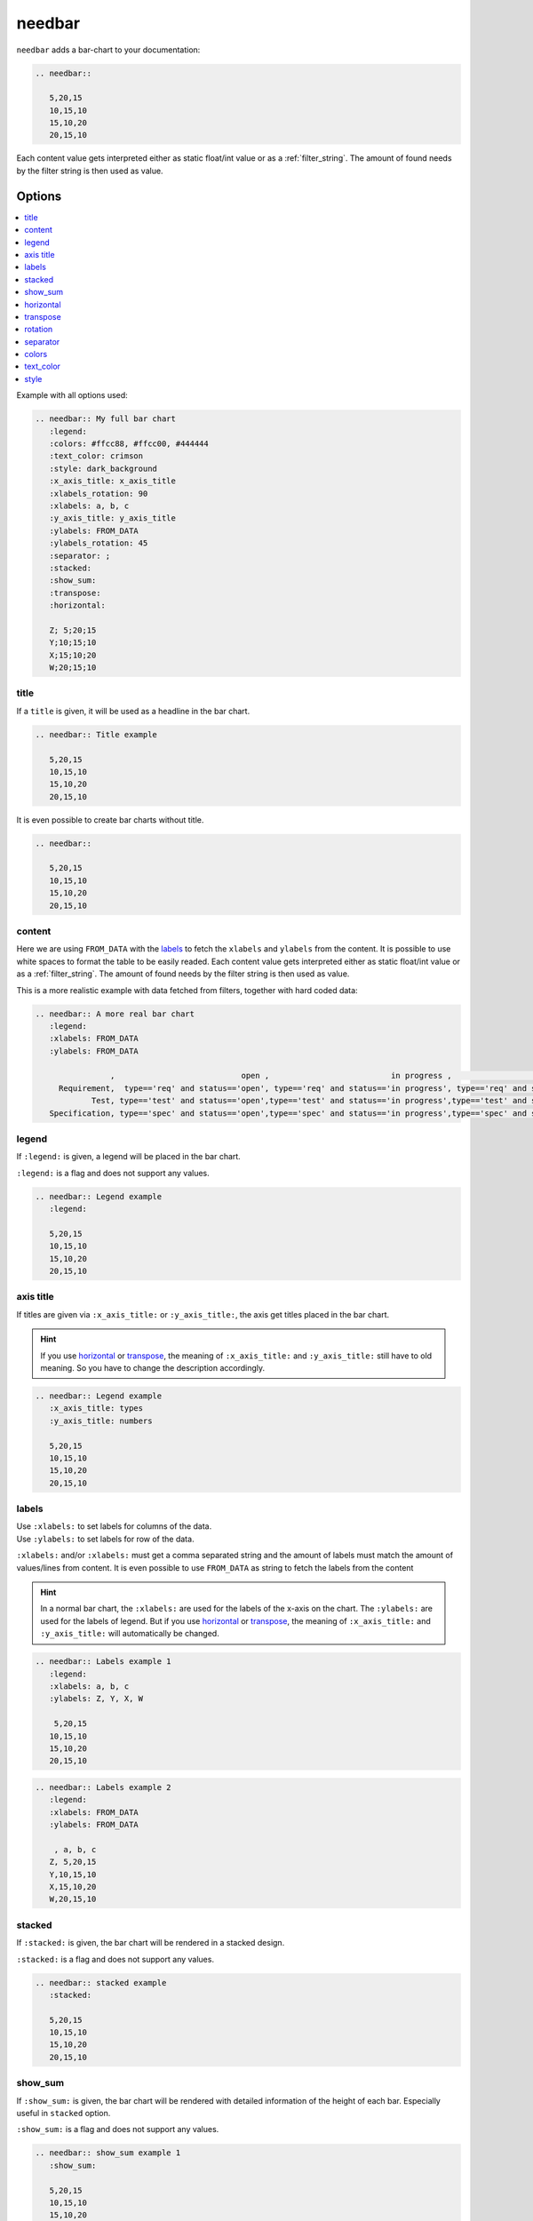.. _needbar:

needbar
========

.. versionadded:: 0.7.5
.. versionchanged:: nextversion

   Matplotlib dependency (required for needbar) now moved to optional extra.
   Install the extra via `pip install sphinxcontrib-needs[matplotlib]` to enable
   support for this directive.

``needbar`` adds a bar-chart to your documentation:

.. code-block:: rst

   .. needbar::

      5,20,15
      10,15,10
      15,10,20
      20,15,10

.. needbar::

    5,20,15
   10,15,10
   15,10,20
   20,15,10

Each content value gets interpreted either as static float/int value or as a :ref:`filter_string`.
The amount of found needs by the filter string is then used as value.

Options
-------

.. contents::
   :local:

Example with all options used:

.. needbar:: My full bar chart
   :legend:
   :colors: #ffcc88, #ffcc00, #444444
   :text_color: crimson
   :style: dark_background
   :x_axis_title: x_axis_title
   :xlabels_rotation: 90
   :xlabels: a, b, c
   :y_axis_title: y_axis_title
   :ylabels: FROM_DATA
   :ylabels_rotation: 45
   :separator: ;
   :stacked:
   :show_sum:
   :transpose:
   :horizontal:

   Z; 5;20;15
   Y;10;15;10
   X;15;10;20
   W;20;15;10


.. code-block:: rst

   .. needbar:: My full bar chart
      :legend:
      :colors: #ffcc88, #ffcc00, #444444
      :text_color: crimson
      :style: dark_background
      :x_axis_title: x_axis_title
      :xlabels_rotation: 90
      :xlabels: a, b, c
      :y_axis_title: y_axis_title
      :ylabels: FROM_DATA
      :ylabels_rotation: 45
      :separator: ;
      :stacked:
      :show_sum:
      :transpose:
      :horizontal:

      Z; 5;20;15
      Y;10;15;10
      X;15;10;20
      W;20;15;10


title
~~~~~

If a ``title`` is given, it will be used as a headline in the bar chart.

.. needbar:: Title example

   5,20,15
   10,15,10
   15,10,20
   20,15,10

.. code-block:: rst

   .. needbar:: Title example

      5,20,15
      10,15,10
      15,10,20
      20,15,10

It is even possible to create bar charts without title.

.. needbar::

   5,20,15
   10,15,10
   15,10,20
   20,15,10

.. code-block:: rst

   .. needbar::

      5,20,15
      10,15,10
      15,10,20
      20,15,10


content
~~~~~~~

Here we are using ``FROM_DATA`` with the `labels`_ to fetch the ``xlabels`` and ``ylabels`` from the content.
It is possible to use white spaces to format the table to be easily readed.
Each content value gets interpreted either as static float/int value or as a :ref:`filter_string`.
The amount of found needs by the filter string is then used as value.

This is a more realistic example with data fetched from filters, together with hard coded data:

.. code-block:: rst

   .. needbar:: A more real bar chart
      :legend:
      :xlabels: FROM_DATA
      :ylabels: FROM_DATA

                   ,                           open ,                          in progress ,                          closed ,                          done ,                          implemented , number
        Requirement,  type=='req' and status=='open', type=='req' and status=='in progress', type=='req' and status=='closed', type=='req' and status=='done', type=='req' and status=='implemented', 5
               Test, type=='test' and status=='open',type=='test' and status=='in progress',type=='test' and status=='closed',type=='test' and status=='done',type=='test' and status=='implemented', 7
      Specification, type=='spec' and status=='open',type=='spec' and status=='in progress',type=='spec' and status=='closed',type=='spec' and status=='done',type=='spec' and status=='implemented', 9

.. needbar:: A more real bar chart
   :legend:
   :xlabels: FROM_DATA
   :ylabels: FROM_DATA

                ,                           open ,                          in progress ,                          closed ,                          done ,                          implemented , number
     Requirement,  type=='req' and status=='open', type=='req' and status=='in progress', type=='req' and status=='closed', type=='req' and status=='done', type=='req' and status=='implemented', 5
            Test, type=='test' and status=='open',type=='test' and status=='in progress',type=='test' and status=='closed',type=='test' and status=='done',type=='test' and status=='implemented', 7
   Specification, type=='spec' and status=='open',type=='spec' and status=='in progress',type=='spec' and status=='closed',type=='spec' and status=='done',type=='spec' and status=='implemented', 9


legend
~~~~~~

If ``:legend:`` is given, a legend will be placed in the bar chart.

``:legend:`` is a flag and does not support any values.


.. needbar:: Legend example
   :legend:

   5,20,15
   10,15,10
   15,10,20
   20,15,10

.. code-block:: rst

   .. needbar:: Legend example
      :legend:

      5,20,15
      10,15,10
      15,10,20
      20,15,10


axis title
~~~~~~~~~~

If titles are given via ``:x_axis_title:`` or ``:y_axis_title:``, the axis get titles placed in the bar chart.

.. hint::
   If you use `horizontal`_ or `transpose`_, the meaning of ``:x_axis_title:`` and ``:y_axis_title:`` still have to old meaning.
   So you have to change the description accordingly.

.. needbar:: Axis title example
   :x_axis_title: types
   :y_axis_title: numbers

   5,20,15
   10,15,10
   15,10,20
   20,15,10

.. code-block:: rst

   .. needbar:: Legend example
      :x_axis_title: types
      :y_axis_title: numbers

      5,20,15
      10,15,10
      15,10,20
      20,15,10


labels
~~~~~~

| Use ``:xlabels:`` to set labels for columns of the data.
| Use ``:ylabels:`` to set labels for row of the data.

``:xlabels:`` and/or ``:xlabels:`` must get a comma separated string and the amount of labels must match the amount of
values/lines from content. It is even possible to use ``FROM_DATA`` as string to fetch the labels from the content

.. hint::
   In a normal bar chart, the ``:xlabels:`` are used for the labels of the x-axis on the chart.
   The ``:ylabels:`` are used for the labels of legend.
   But if you use `horizontal`_ or `transpose`_, the meaning of ``:x_axis_title:`` and ``:y_axis_title:`` will automatically be changed.

.. needbar:: Labels example 1
   :legend:
   :xlabels: a, b, c
   :ylabels: Z, Y, X, W

    5,20,15
   10,15,10
   15,10,20
   20,15,10


.. code-block:: rst

   .. needbar:: Labels example 1
      :legend:
      :xlabels: a, b, c
      :ylabels: Z, Y, X, W

       5,20,15
      10,15,10
      15,10,20
      20,15,10

.. needbar:: Labels example 2
   :legend:
   :xlabels: FROM_DATA
   :ylabels: FROM_DATA

    , a, b, c
   Z, 5,20,15
   Y,10,15,10
   X,15,10,20
   W,20,15,10


.. code-block:: rst

   .. needbar:: Labels example 2
      :legend:
      :xlabels: FROM_DATA
      :ylabels: FROM_DATA

       , a, b, c
      Z, 5,20,15
      Y,10,15,10
      X,15,10,20
      W,20,15,10


stacked
~~~~~~~

If ``:stacked:`` is given, the bar chart will be rendered in a stacked design.

``:stacked:`` is a flag and does not support any values.

.. needbar:: stacked example
   :stacked:

   5,20,15
   10,15,10
   15,10,20
   20,15,10

.. code-block:: rst

   .. needbar:: stacked example
      :stacked:

      5,20,15
      10,15,10
      15,10,20
      20,15,10


show_sum
~~~~~~~~

If ``:show_sum:`` is given, the bar chart will be rendered with detailed information of the height of each bar.
Especially useful in ``stacked`` option.

``:show_sum:`` is a flag and does not support any values.

.. needbar:: show_sum example 1
   :show_sum:

   5,20,15
   10,15,10
   15,10,20
   20,15,10

.. code-block:: rst

   .. needbar:: show_sum example 1
      :show_sum:

      5,20,15
      10,15,10
      15,10,20
      20,15,10


.. needbar:: show_sum example 2
   :stacked:
   :show_sum:

   5,20,15
   10,15,10
   15,10,20
   20,15,10

.. code-block:: rst

   .. needbar:: show_sum example 2
      :stacked:
      :show_sum:

      5,20,15
      10,15,10
      15,10,20
      20,15,10


horizontal
~~~~~~~~~~

If ``:horizontal:`` is given, the bar chart will be rendered with horizontal bars.

``:horizontal:`` is a flag and does not support any values.

.. hint::
   The meaning of `labels`_ will be automatically change with the usage of ``:horizontal:``.
   ``:x_axis_title:`` or is now been used as labels for the y axis. ``:y_axis_title:`` is still the values in the `legend`_. 

.. needbar:: horizontal example 1
   :horizontal:

   5,20,15
   10,15,10
   15,10,20
   20,15,10


.. code-block:: rst

   .. needbar:: horizontal example 1
      :horizontal:

      5,20,15
      10,15,10
      15,10,20
      20,15,10

.. needbar:: horizontal example 2
   :stacked:
   :legend:
   :show_sum:
   :horizontal:
   :xlabels: FROM_DATA
   :ylabels: FROM_DATA

    , a, b, c
   Z, 5,20,15
   Y,10,15,10
   X,15,10,20
   W,20,15,10


.. code-block:: rst

   .. needbar:: horizontal example 2
      :stacked:
      :legend:
      :show_sum:
      :horizontal:
      :xlabels: FROM_DATA
      :ylabels: FROM_DATA

       , a, b, c
      Z, 5,20,15
      Y,10,15,10
      X,15,10,20
      W,20,15,10


transpose
~~~~~~~~~

If ``:transpose:`` is given, the data in the content are `transposed <https://en.wikipedia.org/wiki/Transpose>`_.
The idea is, you can try to see the data from different point of view, without refactoring.
Especially helpful with big content tables.

``:transpose:`` is a flag and does not support any values.

.. hint::
   ``:x_axis_title:`` and ``:y_axis_title:`` fetched from the content data or specified with `labels`_ are transposed, too. 
   But extra given `axis title`_ not.
   Please remember with transpose the length and height of the content data get changed,
   so think even about the length of matching elements, like `colors`_.
   So please review the impact of ``:transpose:``.

.. needbar:: transpose example 1
   :transpose:

   5,20,15
   10,15,10
   15,10,20
   20,15,10

.. code-block:: rst

   .. needbar:: transpose example 1
      :transpose:

      5,20,15
      10,15,10
      15,10,20
      20,15,10


.. needbar:: transpose example 2
   :legend:
   :stacked:
   :show_sum:
   :transpose:
   :xlabels: FROM_DATA
   :ylabels: FROM_DATA

    , a, b, c
   Z, 5,20,15
   Y,10,15,10
   X,15,10,20
   W,20,15,10

.. code-block:: rst

   .. needbar:: transpose example 2
      :legend:
      :stacked:
      :show_sum:
      :transpose:
      :xlabels: FROM_DATA
      :ylabels: FROM_DATA

       , a, b, c
      Z, 5,20,15
      Y,10,15,10
      X,15,10,20
      W,20,15,10


rotation
~~~~~~~~

| Use ``:xlabels_rotation:`` to set rotation of labels for x-axis on the diagram.
| Use ``:ylabels_rotation:`` to set rotation of labels for y-axis on the diagram.

.. needbar:: rotation example
   :legend:
   :xlabels: a, b, c
   :xlabels_rotation: 90
   :ylabels: Z, Y, X, W
   :ylabels_rotation: 40

    5,20,15
   10,15,10
   15,10,20
   20,15,10


.. code-block:: rst

   .. needbar:: rotation example
      :legend:
      :xlabels: a, b, c
      :xlabels_rotation: 90
      :ylabels: Z, Y, X, W
      :ylabels_rotation: 40

       5,20,15
      10,15,10
      15,10,20
      20,15,10


separator
~~~~~~~~~

With ``:separator:`` a customized separator between the values in the data of the content can be specified.
Idea is to overcome possible use of ``,`` in a filter rule.
Other options will be processed as defined there.

``:separator:`` is a string and support any symbols.

.. needbar:: separator example
   :separator: ;

   5;20;15
   10;15;10
   15;10;20
   20;15;10

.. code-block:: rst

   .. needbar:: separator example
      :separator: ;

      5;20;15
      10;15;10
      15;10;20
      20;15;10


colors
~~~~~~

``:colors:`` takes a comma separated list of color names and uses them for the bar charts.

See `Matplotlib documentation of supported colors <https://matplotlib.org/stable/gallery/color/named_colors.html>`_
for a complete list of color names.

But beside names also hex-values like ``#ffcc00`` are supported.

.. hint::
   In a normal bar chart, the ``:colors:`` are used for the legend and bars itself.
   So depending on horizontal or transpose, the length have to be same to ``:xlabels:`` or ``:ylabels:``.
   If the length does not fit, it will be filled with the colors again and you will get a warning.

.. needbar:: colors example
   :legend:
   :colors: lightcoral, gold, #555555, #888888
   :xlabels: FROM_DATA
   :ylabels: FROM_DATA

    , a, b, c
   Z, 5,20,15
   Y,10,15,10
   X,15,10,20
   W,20,15,10


.. code-block:: rst

   .. needbar:: colors example
      :legend:
      :colors: lightcoral, gold, #555555, #888888
      :xlabels: FROM_DATA
      :ylabels: FROM_DATA

       , a, b, c
      Z, 5,20,15
      Y,10,15,10
      X,15,10,20
      W,20,15,10


text_color
~~~~~~~~~~

``:text_color:`` defines the color for text inside the bar chart and the labels.

.. needbar:: text_color example
   :legend:
   :text_color: green
   :xlabels: FROM_DATA
   :ylabels: FROM_DATA

    , a, b, c
   Z, 5,20,15
   Y,10,15,10
   X,15,10,20
   W,20,15,10


.. code-block:: rst

   .. needbar:: text_color example
      :legend:
      text_color: green
      :xlabels: FROM_DATA
      :ylabels: FROM_DATA

       , a, b, c
      Z, 5,20,15
      Y,10,15,10
      X,15,10,20
      W,20,15,10


style
~~~~~

``:style:`` activates a complete style (colors, font, sizes) for a bar chart.
It takes a string, which must match the
`supported Matplotlib style names <https://matplotlib.org/3.1.1/gallery/style_sheets/style_sheets_reference.html>`_.

Useful styles are for example:

* default
* classic
* Solarize_Light2
* dark_background
* grayscale

.. needbar:: style example
   :legend:
   :style: Solarize_Light2
   :xlabels: FROM_DATA
   :ylabels: FROM_DATA

    , a, b, c
   Z, 5,20,15
   Y,10,15,10
   X,15,10,20
   W,20,15,10


.. code-block:: rst

   .. needbar:: style example
      :legend:
      :style: Solarize_Light2
      :xlabels: FROM_DATA
      :ylabels: FROM_DATA

       , a, b, c
      Z, 5,20,15
      Y,10,15,10
      X,15,10,20
      W,20,15,10

